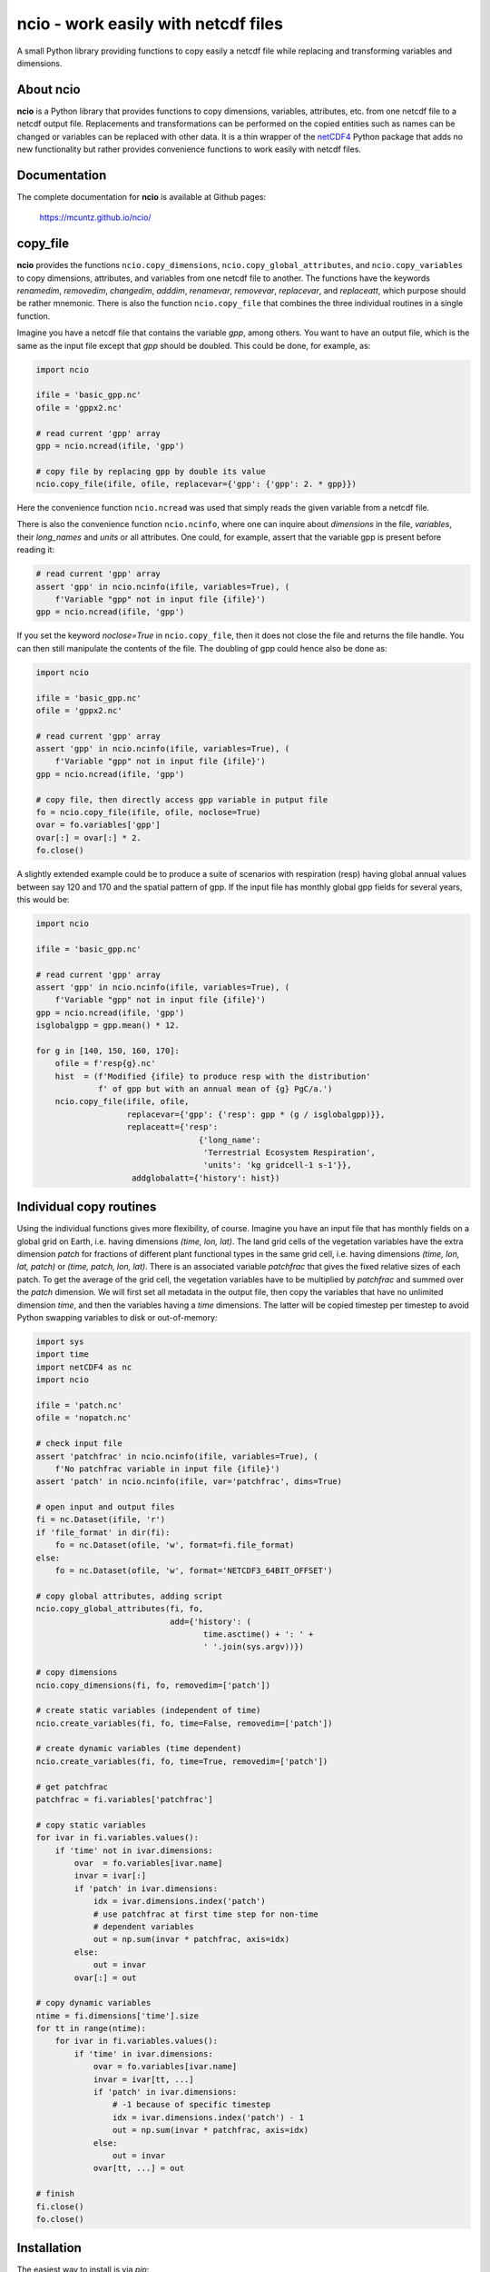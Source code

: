ncio - work easily with netcdf files
====================================

A small Python library providing functions to copy easily a netcdf
file while replacing and transforming variables and dimensions.

|DOI| |PyPI version| |Conda version| |License| |Build Status| |Coverage Status|


About ncio
----------

**ncio** is a Python library that provides functions to copy
dimensions, variables, attributes, etc. from one netcdf file to a
netcdf output file. Replacements and transformations can be performed
on the copied entities such as names can be changed or variables can
be replaced with other data. It is a thin wrapper of the netCDF4_
Python package that adds no new functionality but rather provides
convenience functions to work easily with netcdf files.


Documentation
-------------

The complete documentation for **ncio** is available at Github
pages:

   https://mcuntz.github.io/ncio/


copy_file
---------

**ncio** provides the functions ``ncio.copy_dimensions``,
``ncio.copy_global_attributes``, and ``ncio.copy_variables`` to copy
dimensions, attributes, and variables from one netcdf file to
another. The functions have the keywords `renamedim`, `removedim`,
`changedim`, `adddim`, `renamevar`, `removevar`, `replacevar`, and
`replaceatt`, which purpose should be rather mnemonic. There is also
the function ``ncio.copy_file`` that combines the three individual
routines in a single function.

Imagine you have a netcdf file that contains the variable `gpp`, among
others. You want to have an output file, which is the same as the
input file except that `gpp` should be doubled. This could be done,
for example, as:

.. code:: python

   import ncio

   ifile = 'basic_gpp.nc'
   ofile = 'gppx2.nc'

   # read current 'gpp' array
   gpp = ncio.ncread(ifile, 'gpp')

   # copy file by replacing gpp by double its value
   ncio.copy_file(ifile, ofile, replacevar={'gpp': {'gpp': 2. * gpp}})

Here the convenience function ``ncio.ncread`` was used that simply reads
the given variable from a netcdf file.

There is also the convenience function ``ncio.ncinfo``, where one can
inquire about `dimensions` in the file, `variables`, their
`long_names` and `units` or all attributes. One could, for example,
assert that the variable gpp is present before reading it:

.. code:: python

   # read current 'gpp' array
   assert 'gpp' in ncio.ncinfo(ifile, variables=True), (
       f'Variable "gpp" not in input file {ifile}')
   gpp = ncio.ncread(ifile, 'gpp')

If you set the keyword `noclose=True` in ``ncio.copy_file``, then it
does not close the file and returns the file handle. You can then
still manipulate the contents of the file. The doubling of gpp could
hence also be done as:

.. code:: python

   import ncio

   ifile = 'basic_gpp.nc'
   ofile = 'gppx2.nc'

   # read current 'gpp' array
   assert 'gpp' in ncio.ncinfo(ifile, variables=True), (
       f'Variable "gpp" not in input file {ifile}')
   gpp = ncio.ncread(ifile, 'gpp')

   # copy file, then directly access gpp variable in putput file
   fo = ncio.copy_file(ifile, ofile, noclose=True)
   ovar = fo.variables['gpp']
   ovar[:] = ovar[:] * 2.
   fo.close()

A slightly extended example could be to produce a suite of scenarios
with respiration (resp) having global annual values between say 120
and 170 and the spatial pattern of gpp. If the input file has monthly
global gpp fields for several years, this would be:

.. code:: python

   import ncio

   ifile = 'basic_gpp.nc'

   # read current 'gpp' array
   assert 'gpp' in ncio.ncinfo(ifile, variables=True), (
       f'Variable "gpp" not in input file {ifile}')
   gpp = ncio.ncread(ifile, 'gpp')
   isglobalgpp = gpp.mean() * 12.

   for g in [140, 150, 160, 170]:
       ofile = f'resp{g}.nc'
       hist  = (f'Modified {ifile} to produce resp with the distribution'
                f' of gpp but with an annual mean of {g} PgC/a.')
       ncio.copy_file(ifile, ofile,
                      replacevar={'gpp': {'resp': gpp * (g / isglobalgpp)}},
                      replaceatt={'resp':
                                     {'long_name':
                                      'Terrestrial Ecosystem Respiration',
                                      'units': 'kg gridcell-1 s-1'}},
                       addglobalatt={'history': hist})


Individual copy routines
------------------------

Using the individual functions gives more flexibility, of
course. Imagine you have an input file that has monthly fields on a
global grid on Earth, i.e. having dimensions `(time, lon, lat)`. The
land grid cells of the vegetation variables have the extra dimension
`patch` for fractions of different plant functional types in the same
grid cell, i.e. having dimensions `(time, lon, lat, patch)` or `(time,
patch, lon, lat)`. There is an associated variable `patchfrac` that
gives the fixed relative sizes of each patch. To get the average of
the grid cell, the vegetation variables have to be multiplied by
`patchfrac` and summed over the `patch` dimension. We will first set
all metadata in the output file, then copy the variables that have no
unlimited dimension `time`, and then the variables having a `time`
dimensions. The latter will be copied timestep per timestep to avoid
Python swapping variables to disk or out-of-memory:

.. code:: python

   import sys
   import time
   import netCDF4 as nc
   import ncio

   ifile = 'patch.nc'
   ofile = 'nopatch.nc'

   # check input file
   assert 'patchfrac' in ncio.ncinfo(ifile, variables=True), (
       f'No patchfrac variable in input file {ifile}')
   assert 'patch' in ncio.ncinfo(ifile, var='patchfrac', dims=True)

   # open input and output files
   fi = nc.Dataset(ifile, 'r')
   if 'file_format' in dir(fi):
       fo = nc.Dataset(ofile, 'w', format=fi.file_format)
   else:
       fo = nc.Dataset(ofile, 'w', format='NETCDF3_64BIT_OFFSET')

   # copy global attributes, adding script
   ncio.copy_global_attributes(fi, fo,
                               add={'history': (
	                              time.asctime() + ': ' +
                                      ' '.join(sys.argv))})

   # copy dimensions
   ncio.copy_dimensions(fi, fo, removedim=['patch'])

   # create static variables (independent of time)
   ncio.create_variables(fi, fo, time=False, removedim=['patch'])

   # create dynamic variables (time dependent)
   ncio.create_variables(fi, fo, time=True, removedim=['patch'])

   # get patchfrac
   patchfrac = fi.variables['patchfrac']

   # copy static variables
   for ivar in fi.variables.values():
       if 'time' not in ivar.dimensions:
           ovar  = fo.variables[ivar.name]
           invar = ivar[:]
           if 'patch' in ivar.dimensions:
               idx = ivar.dimensions.index('patch')
	       # use patchfrac at first time step for non-time
	       # dependent variables
               out = np.sum(invar * patchfrac, axis=idx)
           else:
               out = invar
           ovar[:] = out

   # copy dynamic variables
   ntime = fi.dimensions['time'].size
   for tt in range(ntime):
       for ivar in fi.variables.values():
           if 'time' in ivar.dimensions:
               ovar = fo.variables[ivar.name]
               invar = ivar[tt, ...]
               if 'patch' in ivar.dimensions:
                   # -1 because of specific timestep
                   idx = ivar.dimensions.index('patch') - 1
                   out = np.sum(invar * patchfrac, axis=idx)
               else:
                   out = invar
               ovar[tt, ...] = out

   # finish
   fi.close()
   fo.close()


Installation
------------

The easiest way to install is via `pip`:

.. code-block:: bash

   pip install ncio

or via `conda`:

.. code-block:: bash

   conda install -c conda-forge ncio


Requirements
------------

-  `NumPy <https://www.numpy.org>`__
-  `netCDF4 <https://unidata.github.io/netcdf4-python/>`__


License
-------

**ncio** is distributed under the MIT License. See the `LICENSE`_ file
for details.

Copyright (c) 2020- Matthias Cuntz


.. |DOI| image:: https://zenodo.org/badge/DOI/10.5281/zenodo.13851994.svg
   :target: https://doi.org/10.5281/zenodo.13851994
.. |PyPI version| image:: https://badge.fury.io/py/ncio.svg
   :target: https://badge.fury.io/py/ncio
.. |Conda version| image:: https://anaconda.org/conda-forge/ncio/badges/version.svg
   :target: https://anaconda.org/conda-forge/ncio
.. |License| image:: http://img.shields.io/badge/license-MIT-blue.svg?style=flat
   :target: https://github.com/mcuntz/ncio/blob/master/LICENSE
.. |Build Status| image:: https://github.com/mcuntz/ncio/workflows/Continuous%20Integration/badge.svg?branch=master
   :target: https://github.com/mcuntz/ncio/actions
.. |Coverage Status| image:: https://coveralls.io/repos/github/mcuntz/ncio/badge.svg?branch=master
   :target: https://coveralls.io/github/mcuntz/ncio?branch=master

.. _LICENSE: https://github.com/mcuntz/ncio/LICENSE
.. _netCDF4: https://unidata.github.io/netcdf4-python/

